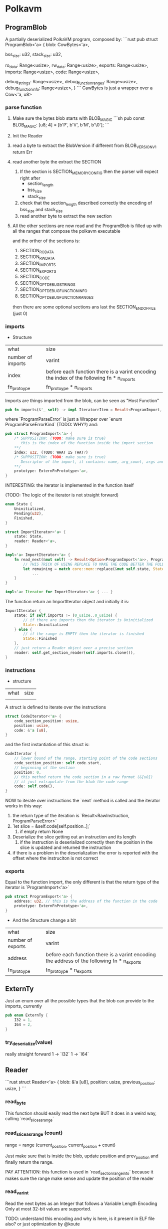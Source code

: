 * Polkavm
** ProgramBlob

A partially deserialized PolkaVM program, composed by:
```rust
pub struct ProgramBlob<'a> {
    blob: CowBytes<'a>,

    bss_size: u32,
    stack_size: u32,

    ro_data: Range<usize>,
    rw_data: Range<usize>,
    exports: Range<usize>,
    imports: Range<usize>,
    code: Range<usize>,

    debug_strings: Range<usize>,
    debug_function_ranges: Range<usize>,
    debug_function_info: Range<usize>,
}
```
CawBytes is just a wrapper over a Cow<'a, u8>

*** parse function

1. Make sure the bytes blob starts with BLOB_MAGIC
   ```sh
    pub const BLOB_MAGIC: [u8; 4] = [b'P', b'V', b'M', b'\0'];
   ```
2. Init the Reader
3. read a byte to extract the BlobVersion
   if different from BLOB_VERSION_V1 return Err
4. read another byte the extract the SECTION
   1. If the section is SECTION_MEMORY_CONFIG then the parser will expect right after
      + section_length
      + bss_size
      + stack_size
   2. check that the section_length described correctly the encoding of bss_size and stack_size
   3. read another byte to extract the new section
5. All the other sections are now read and the ProgramBlob is filled up with all the ranges that compose the polkavm executable

   and the orther of the sections is:
   1. SECTION_RO_DATA
   2. SECTION_RW_DATA
   3. SECTION_IMPORTS
   4. SECTION_EXPORTS
   5. SECTION_CODE
   6. SECTION_OPT_DEBUG_STRINGS
   7. SECTION_OPT_DEBUG_FUNCTION_INFO
   8. SECTION_OPT_DEBUG_FUNCTION_RANGES

   then there are some optional sections ans last the SECTION_END_OF_FILE (just 0)
*** imports

+ Structure
| what              | size                                                                                      |
| number of imports | varint                                                                                    |
| index             | before each function there is a varint encoding the index of the following fn * n_imports |
| fn_protoype       | fn_protoype * n_imports                                                                   |

Imports are things imported from the blob, can be seen as "Host Function"

#+BEGIN_SRC rust
pub fn imports(&'_ self) -> impl IteratorrItem = Result<ProgramImport, ProgramParseError>> + Clone + '_ {
#+END_SRC

where `ProgramParseError` is just a Wrapper over `enum ProgramParseErrorKind` (TODO: WHY?) and:
#+BEGIN_SRC rust
pub struct ProgramImport<'a> {
    /* SUPPOSITION: (TODO: make sure is true)
       this is the index of the function inside the import section
    ,**/
    index: u32, (TODO: WHAT IS THAT?)
    /* SUPPOSITION: (TODO: make sure is true)
       Descriptor of the import, it contains: name, arg_count, args and return type
    ,**/
    prototype: ExternFnPrototype<'a>,
}
#+END_SRC


INTERESTING: the iterator is implemented in the function itself

(TODO: The logic of the iterator is not straight forward)

#+BEGIN_SRC rust
enum State {
    Uninitialized,
    Pending(u32),
    Finished,
}

struct ImportIterator<'a> {
    state: State,
    reader: Reader<'a>,
}

impl<'a> ImportIterator<'a> {
    fn read_next(&mut self) -> Result<Option<ProgramImport<'a>>, ProgramParseError> {
        // THIS TRICK OF USING REPLACE TO MAKE THE CODE BETTER THE FOLLOWING CODE IS INCREDIBLE
        let remaining = match core::mem::replace(&mut self.state, State::Finished) {
            ...
    }
}

impl<'a> Iterator for ImportIterator<'a> { ... }
#+END_SRC

The function return an ImportIterator object and initially it is:

#+begin_src  rust
ImportIterator {
    state: if self.imports != (0_usize..0_usize) {
        // if there are imports then the iterator is Uninitialized
        State::Uninitialized
    } else {
        // if the range is EMPTY then the iterator is finished
        State::Finished
    },
    // just return a Reader object over a precise section
    reader: self.get_section_reader(self.imports.clone()),
}
#+end_src

*** instructions

+ structure
| what | size |
|      |      |

A struct is defined to iterate over the instructions

#+begin_src rust
struct CodeIterator<'a> {
    code_section_position: usize,
    position: usize,
    code: &'a [u8],
}
#+end_src

and the first instantiation of this struct is:
#+begin_src rust
CodeIterator {
    // lower bound of the range, starting point of the code sections
    code_section_position: self.code.start,
    // beginning of the section
    position: 0,
    // this method return the code section in a raw format (&[u8])
    // it just extrapolate from the blob the code range
    code: self.code(),
}
#+end_src

NOW to iterate over instructions the `next` method is called and the iterator works in this way:
1. the return type of the iteration is `Result<RawInstruction, ProgramParseError>`
2. `let slice = &self.code[self.position..];`
   1. if empty return None
3. Deserialize the slice getting out an instruction and its length
   1. if the instruction is deserialized correctly then the position in the slice is updated and returned the instruction
4. if there is a problem in the deserialization the error is reported with the offset where the instruciton is not correct
*** exports
Equal to the function import, the only different is that the return type of the iterator is `ProgramImport<'a>`

#+begin_src rust
pub struct ProgramExport<'a> {
    address: u32, // this is the address of the function in the code
    prototype: ExternFnPrototype<'a>,
}
#+end_src

+ And the Structure change a bit
| what              | size                                                                                      |
| number of exports | varint                                                                                    |
| address      | before each function there is a varint encoding the address of the following fn * n_exports |
| fn_protoype       | fn_protoype * n_exports                                                                   |

** ExternTy
Just an enum over all the possible types that the blob can provide to the imports, currently

#+begin_src rust
pub enum ExternTy {
    I32 = 1,
    I64 = 2,
}
#+end_src

*** try_deserialize(value)
really straight forward
1 -> `I32`
1 -> `I64`


** Reader
```rust
struct Reader<'a> {
    blob: &'a [u8],
    position: usize,
    previous_position: usize,
}
```
*** read_byte
This function should easily read the next byte BUT it does in a weird way,
calling `read_slice_as_range`

*** read_slice_as_range (count)
range = range (current_position, current_position + count)

Just make sure that is inside the blob, update position and prev_position and finally return the range.

PAY ATTENTION: this function is used in `read_section_range_into` because it makes sure the range make sense and update the position of the reader

*** read_varint
Read the next bytes as an Integer that follows a Variable Length Encoding
Only at most 32-bit values are supported.

TODO: understand this encoding and why is here, is it present in ELF file also? or just optimization by @koute

*** read_section_range_into (&mut out_section, &mut out_range, expected_section)
out_section is the code of the next section (readed by the caller of this function)

if out_section differs from expected_section then the function returns `Ok(())` immediately
otherwise:
1. read the section length (varint encoded)
2. Use read_slice_as_range to make sure the section length is correct
   ```rust
   *out_range = self.read_slice_as_range(section_length)?;
   ````
3. read the byte just after the ended section to update out_section with the new section code
*** read_extern_fn_prototype

Structure of a fn_prototype:

| what               | size                      |
|--------------------+---------------------------|
| length of the name | varint                    |
| name               | dependent of the previous |
| arg_count          | varint                    |
| args               | byte * arg_count          |
| return_ty          | byte                      |

1. read the name of the fn_prototype using read_string_with_length
2. next varint is the
3. make sure the specified arg_count is not more then `crate::abi::VM_MAXIMUM_EXTERN_ARG_COUNT`
4. allocate the space for the arguments types
    -> (TODO) why ` = [None; crate::abi::VM_MAXIMUM_EXTERN_ARG_COUNT]` ? why use always the max argumentes?
              just to make it easier? it's only 6 enums so nothing so bad at runtime
5. loop over the expected arguments
   1. each argument is deserialized to extract the type -> `ExternTy::try_deserialize`
   2. `args[nth_arg as usize] = Some(ty);` and then inserted into the just allocated args
6. the return type is then decoded, it could be 0 -> None or another ExternTy that needs to be deserialized
7. TADAAANN the fn_prototype is decoded

*** read_string_with_length
#+BEGIN_SRC rust
// decode the length of the string (varint encoded)
let length = self.read_varint()?;
// get the range fo the string making sure it does not overflow
let range = self.read_slice_as_range(length)?;
// just extract a slice from it
let slice = &self.blob[range];
// decode the slice as utf8 string
core::str::from_utf8(slice)
    .ok()
    .ok_or(ProgramParseError(ProgramParseErrorKind::FailedToReadStringNonUtf {
        offset: self.previous_position,
    }))
#+END_SRC


** Config
#+BEGIN_SRC rust
pub struct Config {
    pub(crate) backend: Option<Backend>,
    pub(crate) trace_execution: bool,
    pub(crate) allow_insecure: bool,
}
#+END_SRC

Just a wrapper over some information of the execution type
+ backend :: could be Compiler or Interpreter while
+ trace_execution :: (TODO) I think just a way to keep track of the function stack and other stuff
+ allow_insecure :: (TODO)


** Engine

#+BEGIN_SRC rust
pub struct Engine {
    config: Config,
}
#+END_SRC

Just a wrapper over the Config

*** new(&Config)
It just create the Engine structure making sure that the backend is supported, Interpreter is always true while Compiler return a constant that currently is true (maybe this will be under some sort of cfg based on the architecture the machine is running on? because currently risc-v is NOT compiled to arm but only x86_64)

Plus it does this check
#+BEGIN_SRC rust
#[allow(clippy::collapsible_if)]
if !config.allow_insecure {
    if config.trace_execution {
        bail!("cannot enable trace execution: `set_allow_insecure`/`POLKAVM_ALLOW_INSECURE` is not enabled");
    }
}
#+END_SRC
trace seems to be enabled only and only if also allow_insecure is true

Why that usage of clippy? I'm not sure but it could be just a way to let the code on our side more elastic and easy to modify if other cases will be added, while clippy can neast the ifs


** Module
#+BEGIN_SRC rust
/// A compiled PolkaVM program module.
pub struct Module(Arc<ModulePrivate>);

struct ModulePrivate {
    debug_trace_execution: bool,
    exports: Vec<ProgramExport<'static>>,
    imports: BTreeMap<u32, ProgramImport<'static>>,
    export_index_by_name: HashMap<String, usize>,
    instructions: Vec<RawInstruction>,
    jump_target_to_instruction: HashMap<u32, u32>, // (TODO: still BOH)

    blob: Option<ProgramBlob<'static>>,
    // AS WE CAN SEE -> in a module are accepted both a compiled and interpreted module
    compiled_module: Option<CompiledModule>,
    interpreted_module: Option<InterpretedModule>,
}
#+END_SRC

*** from_blob(engine: &Engine, blob: &ProgramBlob)
Creates a new module from a deserialized program `blob`

1. Parsing imports
   1. iterate over the imports, we now know which imports the blob expects
   2. fill `BTreeMap<u32, ProgramImport>` (TODO: why the index is present as key and ALSO in the value?)
   3. + checks over the max number of imports allowed
2. Parsing Code
   1. Init `jump_target_to_instruction: HashMap<u32, u32>` and `instructions: Vec<RawInstruction>`

      (TODO: `jump_target_to_instruction` is not so clear for not to me, why the key is the target and the value is the instruction that jumps to the target?)

   2. Iterate over instructions (using the `ProgramBlob::instructions` method)
      There is a match over the Opcode of the instruciton
      + Opcode::jump_target
         (TODO: instead of `instruction.raw_imm_or_reg()` a second time could be used `target`)
         the jump targets are added to the map `jump_target_to_instruction`
         BUT there if the key (target) is duplicated into the map then it is an ERROR (TODO: WHY??) <------------ why two different instructions can't jump on the same target???
      + Opcode::ecalli
         (TODO: are this opcode something like syscall in x86_64?)
         there is a check that the value associated to `instruction.raw_imm_or_reg()` is PRESENT in the imports map, otherwhise it fails
   3. instructions are addded in the vec `instructions`
   4. and VM_MAXIMUM_INSTRUCTION_COUNT is checked
3. Parsing exports
   1. iterate over the exports
   2. check that the `export.address` point to a jump target instruction (TODO: WHY???) <-------- AAKJHDLAKJHDLKADKJAHDlkjh
   3. check the max number of exports (VM_MAXIMUM_EXPORT_COUNT)
4. Parsing is now finished
5. early check on the memory config validity
   #+begin_src rust
   GuestMemoryConfig::new(
       blob.ro_data().len() as u64,
       blob.rw_data().len() as u64,
       blob.bss_size() as u64,
       blob.stack_size() as u64,
   )
   .map_err(Error::from_static_str)?;
   #+end_src

   This method does some checks
   + each size is less then VM_MAXIMUM_MEMORY_SIZE (readable memory size)
   + This weird thing: (TODO: not 100% sure why this is not done)
     #+begin_src rust
     // We already checked that these are less than the maximum memory size, so these cannot fail
     // because the maximum memory size is going to be vastly smaller than what an u64 can hold.
     const _: () = {
         assert!(VM_MAXIMUM_MEMORY_SIZE as u64 + VM_PAGE_SIZE as u64 <= u32::MAX as u64);
     };
     #+end_src
   + each value is aligned to the VM_PAGE_SIZE
   + the sum of all the things must be less then VM_MAXIMUM_MEMORY_SIZE
6. Init the Guest Program
    #+begin_src rust
    let init = GuestProgramInit::new()
        .with_ro_data(blob.ro_data())
        .with_rw_data(blob.rw_data())
        .with_bss(blob.bss_size())
        .with_stack(blob.stack_size());
    #+end_src

    `GuestProgramInit` is just a wrapper over the inserted "sections" (are them sections?)
7. NOW WEIRD THINGS ON THE BACKEND TYPE
   1. define `default_backend`, compiler backend seems to be always supported for now (there is a const = true)
   2. the selected backend is the one specified in the Engine, if not the fallback is the `default_backend`
   3. Two Module are create
      1. `CompiledModule` -> if compiler_backend is selected (TODO)
      2. `InterpretedModule` -> if compiler_backend is selected OR trace_execution is enabled (TODO)
8. creation of `export_index_by_name`
9. exports and import are 're-collected', I think to change the lifetimes
10. At the end the creation of the Module
    the blob is inserted in the module ONLY if debug_trace_execution is activated


** CompiledModule

#+begin_src rust
pub struct CompiledModule {
    sandbox_program: SandboxProgram,
    export_trampolines: Vec<u64>,
}
#+end_src

*** new

1. `Compiler::new(instructions, exports, debug_trace_execution)`, init the compiler
2. `let result = program_assembler.finalize()?;`, finalize the compilation
3. TODO


** Compiler

#+begin_src rust
struct Compiler<'a> {
    // Abstraction over the 'real' assembler,
    // this object will manage the produced code
    asm: Assembler,
    // List of all the Exports provided by the guest
    exports: &'a [ProgramExport<'a>],
    // List of all the risc-v quest instruciton
    instructions: &'a [RawInstruction],
    // TODO
    pc_to_label: HashMap<u32, Label>,
    // TODO
    pc_to_label_pending: HashMap<u32, Label>,
    // name self explanatory, idk where is used
    next_instruction: Option<RawInstruction>,
    // Should be the max size of the code,
    // to make sure the guest is properly sandboxed
    max_jump_target: u32,
    // TODO
    jump_table: Vec<u8>,
    // For each export is created a Label and this
    // map store the connection between the adress (in the risc-v blob) of an export and the Label associated to it
    // (each label is a trampoline to access the real export code)
    export_to_label: HashMap<u32, Label>,
    // This vec contains the address (in the final code) of the trampolines
    // each values is composed like this:
    // `VM_ADDR_NATIVE_CODE + self.asm.get_label_offset(*label) as u64` where the label is the associated label to the
    // address of the export in the risc-v blob
    export_trampolines: Vec<u64>,
    // Enable or not tracing
    debug_trace_execution: bool,
    // number of the label where an ecall instruction should be handled
    ecall_label: Label,
    // number of the label where a trap instruction should be handled
    trap_label: Label,
    // TODO
    trace_label: Label,

    /// Whether we're compiling a 64-bit program. Currently totally broken and mostly unimplemented.
    // TODO: Fix this.
    regs_are_64bit: bool,
}
#+end_src


*** new
1. creation of the `Assembler` -> initially empty
2. and then those BOH things:
   #+begin_src rust
   let ecall_label = asm.forward_declare_label();
   let trap_label = asm.forward_declare_label();
   let trace_label = asm.forward_declare_label();
   #+end_src

3. and then just construct the `Compiler` object

*** finalize

we are arrived to the ciccia now! (a little bit of italian, sorry)

return type of the function:
#+begin_src rust
struct CompilationResult<'a> {
    code: &'a [u8],
    jump_table: &'a [u8],
    export_trampolines: &'a [u64],
    sysreturn_address: u64,
}
#+end_src

1. make sure the initial code length of the `Assembler` object is zero
2. set the origin of the code in the `Assembler`
   `self.asm.set_origin(VM_ADDR_NATIVE_CODE);` (VM_ADDR_NATIVE_CODE = 4GiB)
   Why the origin of the code in the Virtual Machine is set up at 4GiB? (TODO: WHY THIS DECISION?)

3. iterate over the instructions

   1. fetch the next_instruction from the `instrucitons` array
   2. get the current length of the code -> `initial_length = self.asm.len()`
   3. fetch the current_instruction from the `instrucitons` array
   4. if trace_execution is enabled and the current_instruction is NOT an Opcode::jump_target
      1. `self.trace_execution(nth_instruction);` -> (TODO: MMHH I WILL EVER ARRIVE TO THAT POINT?)
   5. `instruction.visit(self).map_err(Error::from_static_str)?;`
      1. self=Compiler -> `Compiler` implements `InstructionVisitor`, this means that for each instruction is possible to implement custom logic accepting the `Compiler` as arguments, what is done in the custom logic?

         + mainly here seems to happen all the 'translation' logic between risc-v and x68 instructions, because `visit` is called on the risc-v instruction and inside the method are pushed in the assembler struct the x86 instructions

         How? because the method `visit` for each instruction, in the macro for each variant of the Opcode (inside the RawInstruction) there is a call to `visitor.name_of_instruction` where in this case the visitor is the `Compiler`

   6. LITERALLY THE SAME THING AS POINT 5 WHY!?!??! (TODO)

   7. if NOT enable trace execution then there is a check over the maximum size of the encoded instruction length

4. `self.trap().map_err(Error::from_static_str)?;` adding a trap at the end of the program to make sure it ends correctly
5. "emitting trampolines??" (more or less explained in [[polkavm_assembler_notes]])
   1. if debug_trace_execution -> emit_trace_trampoline (TODO: What?!)
   2. emit_trap_trampoline
   3. emit_ecall_trampoline
   4. emit_export_trampolines
   5. emit_sysreturn
6. make sure that the field `Compiler.pc_to_label_pending` is empty (TODO: what this field is used for?)
7. fetch the native pointer size with `core::mem::size_of::<usize>()`
8. resize the jump_table: `self.jump_table.resize((self.max_jump_target as usize + 1) * native_pointer_size, 0);` (TODO: WHY??)
9. iterate over `pc_to_label` field
   the following snipped DOESN'T make any sense for now... (TODO)
   #+begin_src rust
   for (pc, label) in self.pc_to_label.drain() {
       let pc = pc as usize;
       let range = pc * native_pointer_size..(pc + 1) * native_pointer_size;
       let address = VM_ADDR_NATIVE_CODE + self.asm.get_label_offset(label) as u64;
       log::trace!("Jump table: [0x{:x}] = 0x{:x}", VM_ADDR_JUMP_TABLE + range.start as u64, address);
       self.jump_table[range].copy_from_slice(&address.to_ne_bytes());
   }
    #+end_src
10. Update `export_trampolines`, in this vector will be pushed all the addresses of the trampolines to the final exports,
    in the `emit_export_trampolines` those trampolines were created inside some labels and each label was associated with the address (in risc-v blob) of an exports

    SO: export_trampolines -point_to-> trampoline (a label) -point to-> real export

    #+begin_src rust
    self.export_trampolines.reserve(self.exports.len());
    for export in self.exports {
        let label = self.export_to_label.get(&export.address()).unwrap();
        let native_address = VM_ADDR_NATIVE_CODE + self.asm.get_label_offset(*label) as u64;
        self.export_trampolines.push(native_address);
    }
    #+end_src


*** implementation of InstructionVisitor
for each instruction there is some logic to COMPILE the instruction, a common divisor is a call to the method `push`

example of the `trap` implementation
#+begin_src rust
fn trap(&mut self) -> Self::ReturnTy {
    self.push(jmp_label32(self.trap_label)); // (TODO: understand what and why trap_label (and lables) exists)
    Ok(())
}
#+end_src

`jmp_label32(self.trap_label)` -> this is a call to a method in `polkavm_assembler`, in this crate is implemented a struct for each instruction (I think) and each instruction implements the trait 'polkavm_assembler::Intstruction' needed by the `polkavm::Assembler'

**as we can see here happens the 'recompiling' phase, where from risc-v instructions (trap in this case) we push an amd64 instruction (jmp_label32())**

*** push(instructions)

it just propagate the push of the instruction to the Assembler

*** save_registers_to_vmctx

Save registers to Virtual Machine Context

#+begin_src rust
fn save_registers_to_vmctx(&mut self) {
    if self.regs_are_64bit {
        todo!();
    }

    assert_eq!(Reg::ALL_NON_ZERO.len(), core::mem::size_of_val(VmCtx::new().regs()) / 4);

    self.push(load64_imm(TMP_REG, regs_address()));
    for (nth, reg) in Reg::ALL_NON_ZERO.iter().copied().enumerate() {
        self.push(store_indirect(RegSize::R64, TMP_REG, nth as i32 * 4, conv_reg(reg), StoreKind::U32));
    }
}
#+end_src


*** restore_registers_from_vmctx

Restore registers from the Virtual Context
#+begin_src rust
fn restore_registers_from_vmctx(&mut self) {
    if self.regs_are_64bit {
        todo!();
    }

    // load in the RCX register the address of all the regs
    self.push(load64_imm(TMP_REG, regs_address()));
    for (nth, reg) in Reg::ALL_NON_ZERO.iter().copied().enumerate() {
        // load into each register the prev state
        self.push(load_indirect(conv_reg(reg), RegSize::R64, TMP_REG, nth as i32 * 4, LoadKind::U32));
    }
}
#+end_src

*** get_or_forward_declare_label

#+begin_src rust
fn get_or_forward_declare_label(&mut self, pc: u32) -> Label {
    match self.pc_to_label.get(&pc) {
        // if there is a label associated to a pc then return it
        Some(label) => *label,
        // otherwise
        None => match self.pc_to_label_pending.get(&pc) {
            // if there is a pending label then return it
            Some(label) => *label,
            // otherwise create a new label (with max value in the Assembler)
            None => {
                let label = self.asm.forward_declare_label();
                self.pc_to_label_pending.insert(pc, label);
                label
            }
        },
    }
}
#+end_src

** VmCtx

The virtual machine context.

This is mapped in shared memory and used by the sandbox to keep its state in, as well as by the host to communicate with the sandbox.

** Linker

#+BEGIN_SRC rust
pub struct Linker<T> {
    host_functions: HashMap<String, ExternFnArc<T>>,
    #[allow(clippy::type_complexity)]
    fallback_handler: Option<FallbackHandlerArc<T>>,
    phantom: core::marker::PhantomData<T>,
}
#+END_SRC

T = seems could be a shared state that can be used in the different host functions

*** new(_engine: &Engine)
default values are used, engine is NOT used and T = ()

*** func_wrap<Params, Args>(&mut self, name: &str, func: impl IntoExternFn<T, Params, Args>)

a way to register host functions

*** instantiate_pre(&self, module: &Module)
Link exports value of the module to registered host functions in the Linker

Return type: InstancePre

**** How it works? (TODO)



** InstancePre
#+BEGIN_SRC rust
pub struct InstancePre<T>(Arc<InstancePrePrivate<T>>);
#+END_SRC

It is just a pre stage of a real instance

*** instantiate
the pre instance can be instantiated in two ways Compiled or Interpreted with the Tracing enabled

**** How it works? (TODO)

*** get_typed_func<FnArgs, FnResult>(&self, name: &str)
Returns a **typed** handle to a function of a given name exported by the module.

*** get_func(&self, name: &str)
Returns a handle to a function of a given name exported by the module.


** RawInstruction

#+begin_src rust
 pub struct RawInstruction {
     //ok, just the opcode of the instruction
     //it could be seen as the "identifier" of the instruction in the binary format
     op: u8,
     // maybe the register used in the instruction? (TODO)
     regs: u8,
     // LOL IDK (TODO)
     imm_or_reg: u32,
 }
#+end_src

There seem to be only 4 types of opcodes:
- name_argless :: (&mut self), no input args
- name_with_imm :: (&mut self, imm: u32), only one arg
- name_with_regs3 :: (&mut self, reg1: Reg, reg2: Reg, reg3: Reg), three registers as input
- name_with_regs2_imm :: (&mut self, reg1: Reg, reg2: Reg, imm: u32), 2 registers and imm input

How instructions are defined?
+ `define_opcodes!` accept the opcodes and its binary values,
  the opcodes are divided as before
+ the macro define a trait `InstructionVisitor` that requires to self to implement a method for each instruction
  + this trait is implemented by `core::fmt::Formatter`
+ then the method `visit` is implemented for `RawInstruction`
  + What it does is to accept `impl InstructionVisitor` and match on the Opcode to call the proper method on the `impl InstructionVisitor`, the only struct to implement this trait is `core::fmt::formatter` -> this let me think how this method is used to just 'debug' instructions in fact:
    #+begin_src rust
    impl core::fmt::Display for RawInstruction {
        fn fmt(&self, fmt: &mut core::fmt::Formatter) -> core::fmt::Result {
            self.visit(fmt)
        }
    }
    #+end_src
    visit is just used in the `Display` method
+ After the things with the `InstructionVisitor` trait there is another call to the `define_opcodes!` macro, but another branch:
  #+begin_src rust
  define_opcodes!(
      @impl_shared
      $($name_argless = $value_argless,)+
      $($name_with_imm = $value_with_imm,)+
      $($name_with_regs3 = $value_with_regs3,)+
      $($name_with_regs2_imm = $value_with_regs2_imm,)+
  );
  #+end_src
  as we can see the division between the different instructions is removed, the marco indeed accept only a list of `name = value`
  #+begin_src rust
    (@impl_shared $($name:ident = $value:expr,)+) => { ... }
  #+end_src
  + What this branch does?
    #+begin_src rust
    // It define an enum to represent all the opcodes

    #[repr(u8)] // in a fieldless enum what this does is to treat
                // at runtime the enum literally like an u8, so the value
                // is associated to each variant
                // more infos: https://doc.rust-lang.org/nomicon/other-reprs.html#repru-repri
    // + other derive
    pub enum Opcode {
        $(
            $name = $value,
        )+
    }

    // Implementation of a method able to convert a byte to an opcode
    impl Opcode {
        pub fn from_u8(byte: u8) -> Option<Opcode> {
            match byte {
                $($value => Some(Opcode::$name),)+
                _ => None
            }
        }
    }

    // and then construct a 256 value slice to store which opcodes are valid
    const IS_INSTRUCTION_VALID_CONST: [bool; 256] = {
        let mut is_valid = [false; 256];
        $(
            is_valid[$value] = true;
        )+
        is_valid
    };
    #+end_src

**What are though `regs` and `imm_or_reg`???**

useful things to know:
+ `Reg` enum :: there are 14 variants (so 14 registers?)
+ ALL_NON_ZERO :: is a const array containing the list of all of the VM's registers, except the zero register.
+ ARG_REGS :: const array of all argument registers
+ MAX_INSTRUCTION_LENGTH :: it is the max length of a register, it is evaluated ad `MAX_VARINT_LENGTH + 2`, where `MAX_VARINT_LENGTH = 5`

*** List of all instructions

|---------------------------------------+-------------|
| 1 byte instructions                   |             |
| Instructions with no args.            |             |
|---------------------------------------+-------------|
| trap                                  | 0b00_000000 |
|---------------------------------------+-------------|
| 1-6 byte instructions                 |             |
| Instructions with args: imm           |             |
|---------------------------------------+-------------|
| jump_target                           | 0b01_000000 |
| ecalli                                | 0b01_111111 |
|---------------------------------------+-------------|
| 3 byte instructions                   |             |
| Instructions with args: reg, reg, reg |             |
|---------------------------------------+-------------|
| set_less_than_unsigned                | 0b10_000000 |
| set_less_than_signed                  | 0b10_000001 |
| shift_logical_right                   | 0b10_000010 |
| shift_arithmetic_right                | 0b10_000011 |
| shift_logical_left                    | 0b10_000100 |
| or                                    | 0b10_000101 |
| and                                   | 0b10_000110 |
| xor                                   | 0b10_000111 |
| add                                   | 0b10_001000 |
| sub                                   | 0b10_001001 |
| mul                                   | 0b10_010000 |
| mul_upper_signed_signed               | 0b10_010001 |
| mul_upper_unsigned_unsigned           | 0b10_010010 |
| mul_upper_signed_unsigned             | 0b10_010011 |
| div_unsigned                          | 0b10_010100 |
| div_signed                            | 0b10_010101 |
| rem_unsigned                          | 0b10_010110 |
| rem_signed                            | 0b10_010111 |
|---------------------------------------+-------------|
| 2-7 byte instructions                 |             |
| Instructions with args: reg, reg, imm |             |
|---------------------------------------+-------------|
| set_less_than_unsigned_imm            | 0b11_000000 |
| set_less_than_signed_imm              | 0b11_000001 |
| shift_logical_right_imm               | 0b11_000010 |
| shift_arithmetic_right_imm            | 0b11_000011 |
| shift_logical_left_imm                | 0b11_000100 |
| or_imm                                | 0b11_000101 |
| and_imm                               | 0b11_000110 |
| xor_imm                               | 0b11_000111 |
| add_imm                               | 0b11_001000 |
| store_u8                              | 0b11_010000 |
| store_u16                             | 0b11_010010 |
| store_u32                             | 0b11_010100 |
| load_u8                               | 0b11_100000 |
| load_i8                               | 0b11_100001 |
| load_u16                              | 0b11_100010 |
| load_i16                              | 0b11_100011 |
| load_u32                              | 0b11_100100 |
| branch_less_unsigned                  | 0b11_110000 |
| branch_less_signed                    | 0b11_110001 |
| branch_greater_or_equal_unsigned      | 0b11_110010   |
| branch_greater_or_equal_signed        | 0b11_110011 |
| branch_eq                             | 0b11_110100 |
| branch_not_eq                         | 0b11_110101 |
| jump_and_link_register                | 0b11_111111 |
|---------------------------------------+-------------|

**** Structure of an instruction
***** 1֯ byte = opcode
****** if opcode_msb = 0 and (opcode_msb - 1) = 0
END, the instruction is 1B long
****** else if opcode_msb = 0 and (opcode_msb - 1) = 1
******* 2֯ to 6֯ byte = immediate
the immediate value is varint encoded
****** else if opcode_msb = 1 and (opcode_msb - 1) = 0
******* 2֯ byte = reg2 & reg1
******* 3֯ byte = reg3
****** else if opcode_msb = 1 and (opcode_msb - 1) = 1
******* 2֯ byte = reg2 & reg1
******* 3֯ to 7֯ byte = immediate
the immediate value is varint encoded

*** new_argless(opcode)
just a `RawInstruction` with no args, only the opcode
*** new_with_imm(opcode, imm)
*** new_with_regs3(opcode, reg1, reg2, reg3)
*** new_with_regs2_imm(opcode, reg1, reg2, imm)
*** op
just return the enum Opcode
*** reg1
return an enum Reg, the reg1 is the lsh (least significant half) of `regs` -> `self.regs & 0b00001111`
*** reg2
return an enum Reg, the reg2 is the msh (most significant half) of `regs` -> `self.regs >> 4`
*** reg3
return an enum Reg, the reg3 is stored in `imm_or_reg`
*** raw_op
*** raw_imm_or_reg

*** deserialize

#+begin_src rust
pub fn deserialize(input: &[u8]) -> Option<(usize, Self)> { ... }
#+end_src

The return type is a tuple, why?:
+ usize -> length of the encode instruction (bytes)
+ RawInstruction -> deserialized instruction

What the function does?
1. read the first byte to extract the opcode and make sure it is valid using the `IS_INSTRUCTION_VALID` array
2. set the position to 1
3. check the msb to see if REG1 and REG2 are present (second byte)
   1. Check if the registers are valid, registers could be in the two halfs of the byte only values from 0 to 13, NOT 14 or 15
4. check msb or (msb - 1)
   1. the third thing could be REG3 (third byte) or an immediate value varint encoded (5B max)
5. return the decoded instruciton and its encoded length

*** serialize_into(buffer)
1. make sure the buffer is enough big (MAX_INSTRUCTION_LENGTH)
2. store the opcode in the position 0
3. write regs in position 1 if the opcode expect registers
4. write the imm_or_reg in position 1 or 2 if expected by the register

*** TESTs
(TODO: skipped for now)
